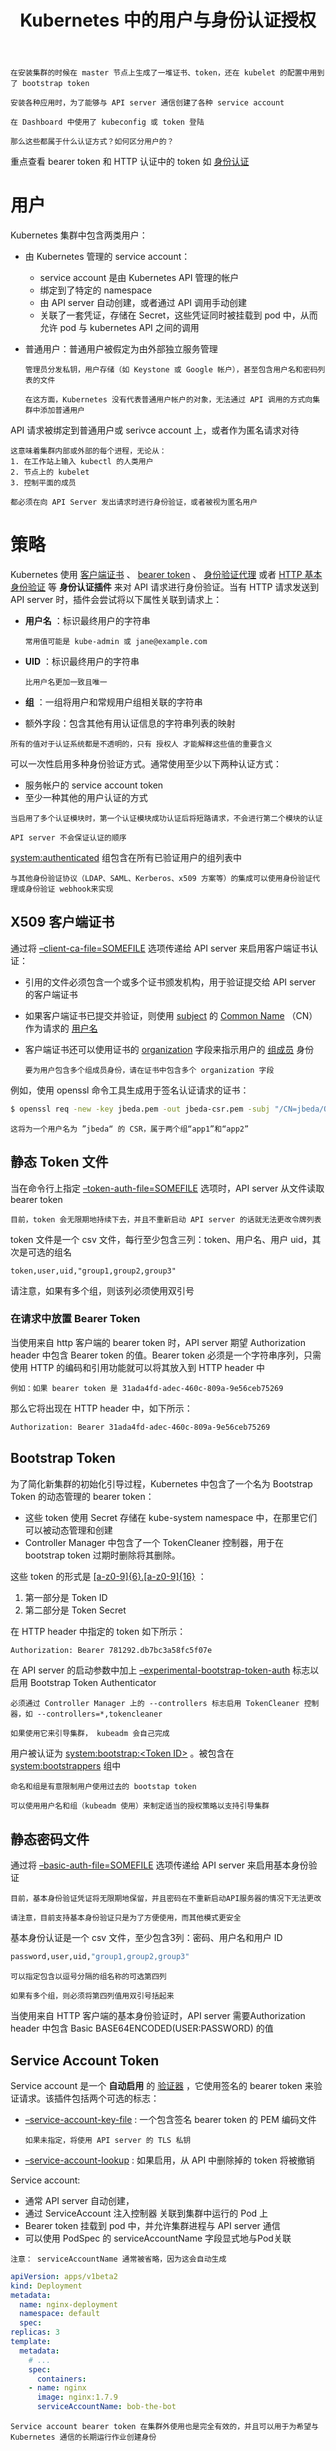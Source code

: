 #+TITLE: Kubernetes 中的用户与身份认证授权
#+HTML_HEAD: <link rel="stylesheet" type="text/css" href="../../css/main.css" />
#+HTML_LINK_UP: authentication.html
#+HTML_LINK_HOME: security.html
#+OPTIONS: num:nil timestamp:nil ^:nil

#+BEGIN_EXAMPLE
  在安装集群的时候在 master 节点上生成了一堆证书、token，还在 kubelet 的配置中用到了 bootstrap token

  安装各种应用时，为了能够与 API server 通信创建了各种 service account

  在 Dashboard 中使用了 kubeconfig 或 token 登陆

  那么这些都属于什么认证方式？如何区分用户的？
#+END_EXAMPLE

重点查看 bearer token 和 HTTP 认证中的 token 如 [[file:authentication.org][身份认证]]
* 用户
  Kubernetes 集群中包含两类用户：
  + 由 Kubernetes 管理的 service account：
    + service account 是由 Kubernetes API 管理的帐户
    + 绑定到了特定的 namespace
    + 由 API server 自动创建，或者通过 API 调用手动创建
    + 关联了一套凭证，存储在 Secret，这些凭证同时被挂载到 pod 中，从而允许 pod 与 kubernetes API 之间的调用 
  + 普通用户：普通用户被假定为由外部独立服务管理
    #+BEGIN_EXAMPLE
      管理员分发私钥，用户存储（如 Keystone 或 Google 帐户），甚至包含用户名和密码列表的文件

      在这方面，Kubernetes 没有代表普通用户帐户的对象，无法通过 API 调用的方式向集群中添加普通用户
    #+END_EXAMPLE


  API 请求被绑定到普通用户或 serivce account 上，或者作为匿名请求对待

  #+BEGIN_EXAMPLE
    这意味着集群内部或外部的每个进程，无论从：
    1. 在工作站上输入 kubectl 的人类用户
    2. 节点上的 kubelet
    3. 控制平面的成员

    都必须在向 API Server 发出请求时进行身份验证，或者被视为匿名用户 
  #+END_EXAMPLE
* 策略
  Kubernetes 使用 _客户端证书_ 、 _bearer token_ 、 _身份验证代理_ 或者 _HTTP 基本身份验证_ 等 *身份认证插件* 来对 API 请求进行身份验证。当有 HTTP 请求发送到 API server 时，插件会尝试将以下属性关联到请求上：
  + *用户名* ：标识最终用户的字符串
    #+BEGIN_EXAMPLE
      常用值可能是 kube-admin 或 jane@example.com
    #+END_EXAMPLE
  + *UID* ：标识最终用户的字符串
    #+BEGIN_EXAMPLE
      比用户名更加一致且唯一
    #+END_EXAMPLE
  + *组* ：一组将用户和常规用户组相关联的字符串
  + 额外字段：包含其他有用认证信息的字符串列表的映射 

  #+BEGIN_EXAMPLE
    所有的值对于认证系统都是不透明的，只有 授权人 才能解释这些值的重要含义
  #+END_EXAMPLE

  可以一次性启用多种身份验证方式。通常使用至少以下两种认证方式：
  + 服务帐户的 service account token
  + 至少一种其他的用户认证的方式

  #+BEGIN_EXAMPLE
    当启用了多个认证模块时，第一个认证模块成功认证后将短路请求，不会进行第二个模块的认证

    API server 不会保证认证的顺序
  #+END_EXAMPLE

  _system:authenticated_ 组包含在所有已验证用户的组列表中 

  #+BEGIN_EXAMPLE
    与其他身份验证协议（LDAP、SAML、Kerberos、x509 方案等）的集成可以使用身份验证代理或身份验证 webhook来实现
  #+END_EXAMPLE
** X509 客户端证书
   通过将 _--client-ca-file=SOMEFILE_ 选项传递给 API server 来启用客户端证书认证：
   + 引用的文件必须包含一个或多个证书颁发机构，用于验证提交给 API server 的客户端证书
   + 如果客户端证书已提交并验证，则使用 _subject_ 的 _Common Name_ （CN）作为请求的 _用户名_ 
   + 客户端证书还可以使用证书的 _organization_ 字段来指示用户的 _组成员_ 身份
     #+BEGIN_EXAMPLE
       要为用户包含多个组成员身份，请在证书中包含多个 organization 字段
     #+END_EXAMPLE

   例如，使用 openssl 命令工具生成用于签名认证请求的证书：
   #+BEGIN_SRC sh 
     $ openssl req -new -key jbeda.pem -out jbeda-csr.pem -subj "/CN=jbeda/O=app1/O=app2"
   #+END_SRC

   #+BEGIN_EXAMPLE
     这将为一个用户名为 ”jbeda“ 的 CSR，属于两个组“app1”和“app2”
   #+END_EXAMPLE
** 静态 Token 文件
   当在命令行上指定 _--token-auth-file=SOMEFILE_ 选项时，API server 从文件读取 bearer token

   #+BEGIN_EXAMPLE
     目前，token 会无限期地持续下去，并且不重新启动 API server 的话就无法更改令牌列表 
   #+END_EXAMPLE

   token 文件是一个 csv 文件，每行至少包含三列：token、用户名、用户 uid，其次是可选的组名
   #+BEGIN_EXAMPLE
     token,user,uid,"group1,group2,group3"
   #+END_EXAMPLE

   请注意，如果有多个组，则该列必须使用双引号
*** 在请求中放置 Bearer Token
    当使用来自 http 客户端的 bearer token 时，API server 期望 Authorization header 中包含 Bearer token 的值。Bearer token 必须是一个字符串序列，只需使用 HTTP 的编码和引用功能就可以将其放入到 HTTP header 中

    #+BEGIN_EXAMPLE
      例如：如果 bearer token 是 31ada4fd-adec-460c-809a-9e56ceb75269
    #+END_EXAMPLE

    那么它将出现在 HTTP header 中，如下所示：

    #+BEGIN_SRC sh 
      Authorization: Bearer 31ada4fd-adec-460c-809a-9e56ceb75269
    #+END_SRC
** Bootstrap Token
   为了简化新集群的初始化引导过程，Kubernetes 中包含了一个名为 Bootstrap Token 的动态管理的 bearer token：
   + 这些 token 使用 Secret 存储在 kube-system namespace 中，在那里它们可以被动态管理和创建
   + Controller Manager 中包含了一个 TokenCleaner 控制器，用于在 bootstrap token 过期时删除将其删除。

   这些 token 的形式是 _[a-z0-9]{6}.[a-z0-9]{16}_ ：
   1. 第一部分是 Token ID
   2. 第二部分是 Token Secret

   在 HTTP header 中指定的 token 如下所示：

   #+BEGIN_SRC sh 
     Authorization: Bearer 781292.db7bc3a58fc5f07e
   #+END_SRC

   在 API server 的启动参数中加上 _--experimental-bootstrap-token-auth_ 标志以启用 Bootstrap Token Authenticator

   #+BEGIN_EXAMPLE
     必须通过 Controller Manager 上的 --controllers 标志启用 TokenCleaner 控制器，如 --controllers=*,tokencleaner

     如果使用它来引导集群， kubeadm 会自己完成
   #+END_EXAMPLE

   用户被认证为 _system:bootstrap:<Token ID>_ 。被包含在 _system:bootstrappers_ 组中

   #+BEGIN_EXAMPLE
     命名和组是有意限制用户使用过去的 bootstap token

     可以使用用户名和组（kubeadm 使用）来制定适当的授权策略以支持引导集群
   #+END_EXAMPLE
** 静态密码文件
   通过将 _--basic-auth-file=SOMEFILE_ 选项传递给 API server 来启用基本身份验证

   #+BEGIN_EXAMPLE
     目前，基本身份验证凭证将无限期地保留，并且密码在不重新启动API服务器的情况下无法更改

     请注意，目前支持基本身份验证只是为了方便使用，而其他模式更安全 
   #+END_EXAMPLE

   基本身份认证是一个 csv 文件，至少包含3列：密码、用户名和用户 ID

   #+BEGIN_SRC sh 
     password,user,uid,"group1,group2,group3"
   #+END_SRC

   #+BEGIN_EXAMPLE
     可以指定包含以逗号分隔的组名称的可选第四列

     如果有多个组，则必须将第四列值用双引号括起来
   #+END_EXAMPLE

   当使用来自 HTTP 客户端的基本身份验证时，API server 需要Authorization header 中包含 Basic BASE64ENCODED(USER:PASSWORD) 的值
** Service Account Token
   Service account 是一个 *自动启用* 的 _验证器_ ，它使用签名的 bearer token 来验证请求。该插件包括两个可选的标志：
   + _--service-account-key-file_ : 一个包含签名 bearer token 的 PEM 编码文件
     #+BEGIN_EXAMPLE
       如果未指定，将使用 API server 的 TLS 私钥
     #+END_EXAMPLE
   + _--service-account-lookup_ : 如果启用，从 API 中删除掉的 token 将被撤销

   Service account:
   + 通常 API server 自动创建，
   + 通过 ServiceAccount 注入控制器 关联到集群中运行的 Pod 上
   + Bearer token 挂载到 pod 中，并允许集群进程与 API server 通信
   + 可以使用 PodSpec 的 serviceAccountName 字段显式地与Pod关联 

   #+BEGIN_EXAMPLE
     注意： serviceAccountName 通常被省略，因为这会自动生成
   #+END_EXAMPLE

   #+BEGIN_SRC yaml 
     apiVersion: apps/v1beta2
     kind: Deployment
     metadata:
       name: nginx-deployment
       namespace: default
       spec:
	 replicas: 3
	 template:
	   metadata:
	     # ...
	     spec:
	       containers:
		 - name: nginx
		   image: nginx:1.7.9
		   serviceAccountName: bob-the-bot
   #+END_SRC

   #+BEGIN_EXAMPLE
     Service account bearer token 在集群外使用也是完全有效的，并且可以用于为希望与 Kubernetes 通信的长期运行作业创建身份
   #+END_EXAMPLE

   要手动创建 service account，只需要使用 _kubectl create serviceaccount_ (NAME) 命令。这将在当前的 namespace 和相关连的 secret 中创建一个 service account:

   #+BEGIN_SRC sh 
     $ kubectl create serviceaccount jenkins
     serviceaccount "jenkins" created
     $ kubectl get serviceaccounts jenkins -o yaml
     apiVersion: v1
     kind: ServiceAccount
     metadata:
     # ...
     secrets:
     - name: jenkins-token-1yvwg
   #+END_SRC

   创建出的 secret 中拥有 API server 的公共 CA 和前面的 JSON Web Token（JWT）:

   #+BEGIN_SRC sh 
     $ kubectl get secret jenkins-token-1yvwg -o yaml
     apiVersion: v1
     data:
     ca.crt: (APISERVER'S CA BASE64 ENCODED)
       namespace: ZGVmYXVsdA==
       token: (BEARER TOKEN BASE64 ENCODED)
     kind: Secret
     metadata:
       # ...
     type: kubernetes.io/service-account-token
   #+END_SRC

   #+BEGIN_EXAMPLE
     注意：所有值是基于 base64 编码的，因为 secret 总是基于 base64 编码
   #+END_EXAMPLE

   经过签名的 JWT 可以用作 bearer token 与给定的 service account 进行身份验证

   #+BEGIN_EXAMPLE
     通常情况下，这些 secret 被挂载到 pod 中，以便对集群内的 API server 进行访问，但也可以从集群外访问
   #+END_EXAMPLE

   Service account 被验证后：
   + 用户名: _system:serviceaccount:(NAMESPACE):(SERVICEACCOUNT)_ 
   + 被指定到组 _system:serviceaccounts_ 和 _system:serviceaccounts:(NAMESPACE)_ 

   #+BEGIN_EXAMPLE
     由于 service account 的 token 存储在 secret 中，所以具有对这些 secret 的读取权限的任何用户都可以作为 service account 进行身份验证

     授予 service account 权限和读取 secret 功能时要谨慎
   #+END_EXAMPLE
** OpenID Connect Token
   #+BEGIN_EXAMPLE
     OpenID Connect 是由 OAuth2 供应商提供的 OAuth2，特别是 Azure Active Directory、Salesforce 和 Google

     对 OAuth2 协议的主要扩展是返回一个称作 ID Token 的格外字段，该 token 是一个 JSON Web Token (JWT) ，有服务器签名，具有众所周知的字段，如用户的电子邮件
   #+END_EXAMPLE

   为了识别用户，认证者使用 OAuth2 token 响应 中的 *id_token* （而不是 access_token）作为 bearer token

   #+ATTR_HTML: image :width 90% 
   [[file:../../pic/kubernetes-oidc-login.jpg]]

   1. 登陆到身份提供商
   2. 身份提供商将提供一个 _access_token_ ，一个 _id_token_ 和一个 _refresh_token_
   3. 当使用 kubectl 时，使用 _--token_ 标志和 *id_token* ，或者直接加入到 _kubeconfig_ 文件中
   4. kubectl 在调用 API server 时将 id_token 置于 HTTP header 中
   5. API server 将通过 *检查* _配置_ 中指定的 _证书_ 来确保 JWT 签名有效
   6. 检查以 *确保* id_token _没有过期_
   7. *确保* 用户已 _授权_
   8. 授权 API server 后向 kubectl 返回结果
   9. kubectl 向用户提供反馈

   #+BEGIN_EXAMPLE
     由于所有需要验证您身份的数据都在 id_token 中，Kubernetes 不需要向身份提供商 “phone home”

     在每个请求都是无状态的模型中，这为认证提供了非常可扩展的解决方案
   #+END_EXAMPLE
   然而它确实提供了一些挑战：
   + Kubernetes 没有 ”web 接口“ 来出发验证进程。没有浏览器或界面来收集凭据
     #+BEGIN_EXAMPLE
       这就是为什么您需要首先认证身份提供商
     #+END_EXAMPLE
   + id_token 无法撤销，就像一个证书，所以它应该是短暂的（只有几分钟）
     #+BEGIN_EXAMPLE
       所以每隔几分钟就得到一个新的令牌是非常烦人的
     #+END_EXAMPLE
   + 没有使用 kubectl proxy 命令或注入 id_token 的反向代理
     #+BEGIN_EXAMPLE
       无法简单地对 Kubernetes dashboard 进行身份验证 
     #+END_EXAMPLE
*** 配置 API Server
    要启用该插件，需要在 API server 中配置如下标志：
    #+CAPTION: API server OIDC 配置
    #+ATTR_HTML: :border 1 :rules all :frame boader
    | 参数                  | 描述                                                                                                                                                                                                        | 示例                                                                                                                                                                                                                                                                                        | 必需 |
    | --oidc-issuer-url     | 允许 API server 发现 _公共签名密钥_ 的 _提供者的 URL_ 。只接受使用 https:// 的方案                                                                                                                          | 通常是提供商的 URL 地址，不包含路径，例如“https://accounts.google.com” 或者 “https://login.salesforce.com" 这个URL 应该指向下面的 .well-known/openid-configuration。如果发现 URL 是 https://accounts.google.com/.well-known/openid-configuration  这个值应该是https://accounts.google.com  | 是   |
    | --oidc-client-id      | 所有的 token 必须为其颁发的 _客户端 ID_                                                                                                                                                                     | kubernetes                                                                                                                                                                                                                                                                                  | 是   |
    | --oidc-username-claim | JWT声明使用的 _用户名_ 。默认情况下，sub 是最终用户的唯一标识符。管理员可以选择其他声明，如email 或 name，具体取决于他们的提供者。不过，email 以外的其他声明将以发行者的 URL 作为前缀，以防止与其他插件命名冲突 | sub                                                                                                                                                                                                                                                                                         | 否   |
    | --oidc-groups-claim   | JWT声明使用的 _用户组_ 。它必须是一个字符串数组                                                                                                                                                      | groups                                                                                                                                                                                                                                                                                      | 否   |
    | --oidc-ca-file        | 用来签名身份提供商的 _网络 CA 证书的路径_ 。默认为主机的根 CA                                                                                                                                               | /etc/kubernetes/ssl/kc-ca.pem                                                                                                                                                                                                                                                               | 否   |

    如果为 --oidc-username-claim 选择了除 email 以外的其他声明，则该值将以 _--oidc-issuer-url_ 作为前缀，以防止与现有 Kubernetes 名称（例如 system:users）冲突

    #+BEGIN_EXAMPLE
      例如，如果提供商网址是 https://accounts.google.com 而用户名声明映射到 jane

      则插件会将用户身份验证为： https://accounts.google.com#jane
    #+END_EXAMPLE

    重要的一点是：API server 不是 OAuth2 客户端，而只能配置为信任单个发行者
    #+BEGIN_EXAMPLE
      这允许使用 Google 等公共提供者，而不必信任第三方发行的凭据

      希望利用多个 OAuth 客户端的管理员应该探索支持 azp（授权方）声明的提供者，这是允许一个客户端代表另一个客户端发放令牌的机制
    #+END_EXAMPLE

    Kubernetes不提供 OpenID Connect 身份提供商

    #+BEGIN_EXAMPLE
      可以使用现有的公共 OpenID Connect 标识提供程序（例如Google 或 其他）

      或者，可以运行自己的身份提供程序，例如 CoreOS dex、Keycloak、CloudFoundry UAA 或 Tremolo Security 的 OpenUnison
    #+END_EXAMPLE

    对于身份提供商能够适用于 Kubernetes，必须满足如下条件：
    1. 支持 OpenID connect 发现，不必是全部
    2. 使用非过时密码在TLS中运行
    3. 拥有 CA 签名证书（即使 CA 不是商业 CA 或自签名）
       #+BEGIN_EXAMPLE
	 有关上述要求3的说明，需要 CA 签名证书：

	 如果部署自己的身份提供商（而不是像 Google 或 Microsoft 之类的云提供商），则必须让自己的身份提供商的 Web 服务器证书由 CA 标志设置为 TRUE 的证书签名，即使是自签名的

	 这是由于 GoLang 的 TLS 客户端实现对证书验证的标准非常严格　
       #+END_EXAMPLE
*** 使用 
**** 选项 1 - OIDC 身份验证器
     oidc 身份验证器将 id_token、refresh_token 和 OIDC client_secret 自动刷新 token。命令范例如下：

     #+BEGIN_EXAMPLE
       kubectl config set-credentials USER_NAME \
	    --auth-provider=oidc \
	    --auth-provider-arg=idp-issuer-url=( issuer url ) \
	    --auth-provider-arg=client-id=( your client id ) \
	    --auth-provider-arg=client-secret=( your client secret ) \
	    --auth-provider-arg=refresh-token=( your refresh token ) \
	    --auth-provider-arg=idp-certificate-authority=( path to your ca certificate ) \
	    --auth-provider-arg=id-token=( your id_token ) \
	    --auth-provider-arg=extra-scopes=( comma separated list of scopes to add to "openid email profile", optional )
     #+END_EXAMPLE
     例如，在向身份提供者进行身份验证之后运行以下命令：

     #+BEGIN_SRC sh 
       $ kubectl config set-credentials mmosley  \
	 --auth-provider=oidc  \
	 --auth-provider-arg=idp-issuer-url=https://oidcidp.tremolo.lan:8443/auth/idp/OidcIdP  \
	 --auth-provider-arg=client-id=kubernetes  \
	 --auth-provider-arg=client-secret=1db158f6-177d-4d9c-8a8b-d36869918ec5  \
	 --auth-provider-arg=refresh-token=q1bKLFOyUiosTfawzA93TzZIDzH2TNa2SMm0zEiPKTUwME6BkEo6Sql5yUWVBSWpKUGphaWpxSVAfekBOZbBhaEW+VlFUeVRGcluyVF5JT4+haZmPsluFoFu5XkpXk5BXqHega4GAXlF+ma+vmYpFcHe5eZR+slBFpZKtQA= \
	 --auth-provider-arg=idp-certificate-authority=/root/ca.pem \
	 --auth-provider-arg=extra-scopes=groups \
	 --auth-provider-arg=id-token=eyJraWQiOiJDTj1vaWRjaWRwLnRyZW1vbG8ubGFuLCBPVT1EZW1vLCBPPVRybWVvbG8gU2VjdXJpdHksIEw9QXJsaW5ndG9uLCBTVD1WaXJnaW5pYSwgQz1VUy1DTj1rdWJlLWNhLTEyMDIxNDc5MjEwMzYwNzMyMTUyIiwiYWxnIjoiUlMyNTYifQ.eyJpc3MiOiJodHRwczovL29pZGNpZHAudHJlbW9sby5sYW46ODQ0My9hdXRoL2lkcC9PaWRjSWRQIiwiYXVkIjoia3ViZXJuZXRlcyIsImV4cCI6MTQ4MzU0OTUxMSwianRpIjoiMm96US15TXdFcHV4WDlHZUhQdy1hZyIsImlhdCI6MTQ4MzU0OTQ1MSwibmJmIjoxNDgzNTQ5MzMxLCJzdWIiOiI0YWViMzdiYS1iNjQ1LTQ4ZmQtYWIzMC0xYTAxZWU0MWUyMTgifQ.w6p4J_6qQ1HzTG9nrEOrubxIMb9K5hzcMPxc9IxPx2K4xO9l-oFiUw93daH3m5pluP6K7eOE6txBuRVfEcpJSwlelsOsW8gb8VJcnzMS9EnZpeA0tW_p-mnkFc3VcfyXuhe5R3G7aa5d8uHv70yJ9Y3-UhjiN9EhpMdfPAoEB9fYKKkJRzF7utTTIPGrSaSU6d2pcpfYKaxIwePzEkT4DfcQthoZdy9ucNvvLoi1DIC-UocFD8HLs8LYKEqSxQvOcvnThbObJ9af71EwmuE21fO5KzMW20KtAeget1gnldOosPtz1G5EwvaQ401-RPQzPGMVBld0_zMCAwZttJ4knw
     #+END_SRC

     将产生下面的配置：

     #+BEGIN_SRC yaml 
	 users:
	   - name: mmosley
	     user:
	       auth-provider:
		 config:
		   client-id: kubernetes
		   client-secret: 1db158f6-177d-4d9c-8a8b-d36869918ec5
		   extra-scopes: groups
		   id-token: eyJraWQiOiJDTj1vaWRjaWRwLnRyZW1vbG8ubGFuLCBPVT1EZW1vLCBPPVRybWVvbG8gU2VjdXJpdHksIEw9QXJsaW5ndG9uLCBTVD1WaXJnaW5pYSwgQz1VUy1DTj1rdWJlLWNhLTEyMDIxNDc5MjEwMzYwNzMyMTUyIiwiYWxnIjoiUlMyNTYifQ.eyJpc3MiOiJodHRwczovL29pZGNpZHAudHJlbW9sby5sYW46ODQ0My9hdXRoL2lkcC9PaWRjSWRQIiwiYXVkIjoia3ViZXJuZXRlcyIsImV4cCI6MTQ4MzU0OTUxMSwianRpIjoiMm96US15TXdFcHV4WDlHZUhQdy1hZyIsImlhdCI6MTQ4MzU0OTQ1MSwibmJmIjoxNDgzNTQ5MzMxLCJzdWIiOiI0YWViMzdiYS1iNjQ1LTQ4ZmQtYWIzMC0xYTAxZWU0MWUyMTgifQ.w6p4J_6qQ1HzTG9nrEOrubxIMb9K5hzcMPxc9IxPx2K4xO9l-oFiUw93daH3m5pluP6K7eOE6txBuRVfEcpJSwlelsOsW8gb8VJcnzMS9EnZpeA0tW_p-mnkFc3VcfyXuhe5R3G7aa5d8uHv70yJ9Y3-UhjiN9EhpMdfPAoEB9fYKKkJRzF7utTTIPGrSaSU6d2pcpfYKaxIwePzEkT4DfcQthoZdy9ucNvvLoi1DIC-UocFD8HLs8LYKEqSxQvOcvnThbObJ9af71EwmuE21fO5KzMW20KtAeget1gnldOosPtz1G5EwvaQ401-RPQzPGMVBld0_zMCAwZttJ4knw
		   idp-certificate-authority: /root/ca.pem
		   idp-issuer-url: https://oidcidp.tremolo.lan:8443/auth/idp/OidcIdP
		   refresh-token: q1bKLFOyUiosTfawzA93TzZIDzH2TNa2SMm0zEiPKTUwME6BkEo6Sql5yUWVBSWpKUGphaWpxSVAfekBOZbBhaEW+VlFUeVRGcluyVF5JT4+haZmPsluFoFu5XkpXk5BXq
		   name: oidc
     #+END_SRC

     一旦 id_token 过期，kubectl 将使用 refresh_token 刷新 id_token，然后在 kube/.config 文件的client_secret 中存储 id_token 的值和refresh_token 的新值
**** 选项 2 - 使用 --token 选项
     可以在 kubectl 命令的 --token 选项中传入 token。简单的拷贝和复制 id_token 到该选项中：

     #+BEGIN_SRC sh 
       $ kubectl --token=eyJhbGciOiJSUzI1NiJ9.eyJpc3MiOiJodHRwczovL21sYi50cmVtb2xvLmxhbjo4MDQzL2F1dGgvaWRwL29pZGMiLCJhdWQiOiJrdWJlcm5ldGVzIiwiZXhwIjoxNDc0NTk2NjY5LCJqdGkiOiI2RDUzNXoxUEpFNjJOR3QxaWVyYm9RIiwiaWF0IjoxNDc0NTk2MzY5LCJuYmYiOjE0NzQ1OTYyNDksInN1YiI6Im13aW5kdSIsInVzZXJfcm9sZSI6WyJ1c2VycyIsIm5ldy1uYW1lc3BhY2Utdmlld2VyIl0sImVtYWlsIjoibXdpbmR1QG5vbW9yZWplZGkuY29tIn0.f2As579n9VNoaKzoF-dOQGmXkFKf1FMyNV0-va_B63jn-_n9LGSCca_6IVMP8pO-Zb4KvRqGyTP0r3HkHxYy5c81AnIh8ijarruczl-TK_yF5akjSTHFZD-0gRzlevBDiH8Q79NAr-ky0P4iIXS8lY9Vnjch5MF74Zx0c3alKJHJUnnpjIACByfF2SCaYzbWFMUNat-K1PaUk5-ujMBG7yYnr95xD-63n8CO8teGUAAEMx6zRjzfhnhbzX-ajwZLGwGUBT4WqjMs70-6a7_8gZmLZb2az1cZynkFRj2BaCkVT3A2RrjeEwZEtGXlMqKJ1_I2ulrOVsYx01_yD35-rw get nodes
     #+END_SRC
** Webhook Token 认证
   Webhook 认证是用来认证 bearer token 的 hook：
   + _--authentication-token-webhook-config-file_ 是一个用来描述如何访问远程 webhook 服务的 kubeconfig 文件
   + _--authentication-token-webhook-cache-ttl_ 缓存身份验证策略的时间。默认为两分钟 

   配置文件使用 kubeconfig 文件格式。文件中的 _user_ 指的是 API server 的 webhook， _clusters_ 是指远程服务。见下面的例子：

   #+BEGIN_SRC yaml 
     # clusters refers to the remote service.
     clusters:
       - name: name-of-remote-authn-service
	 cluster:
	   certificate-authority: /path/to/ca.pem         # CA for verifying the remote service.
	   server: https://authn.example.com/authenticate # URL of remote service to query. Must use 'https'.

	   # users refers to the API server's webhook configuration.
	   users:
	     - name: name-of-api-server
	       user:
		 client-certificate: /path/to/cert.pem # cert for the webhook plugin to use
		 client-key: /path/to/key.pem          # key matching the cert

		 # kubeconfig files require a context. Provide one for the API server.
		 current-context: webhook
		 contexts:
		   - context:
		       cluster: name-of-remote-authn-service
		       user: name-of-api-sever
		       name: webhook
   #+END_SRC

   当客户端尝试使用 bearer token 与API server 进行认证是，认证 webhook 用该 token 的对象 *查询* _远程服务_ 

   #+BEGIN_EXAMPLE
     请注意，webhook API对象与其他 Kubernetes API 对象具有相同的 版本控制兼容性规则

     实现者应该意识到 Beta 对象的宽松兼容性承诺，并检查请求的 “apiVersion” 字段以确保正确的反序列化

     此外，API server 必须启用 authentication.k8s.io/v1beta1 API 扩展组 --runtime config =authentication.k8s.io/v1beta1=true 
   #+END_EXAMPLE

   请求远程服务的body类似下面的格式：

   #+BEGIN_SRC js 
     {
	 "apiVersion": "authentication.k8s.io/v1beta1",
	 "kind": "TokenReview",
	 "spec": {
	     "token": "(BEARERTOKEN)"
	 }
     }
   #+END_SRC

   远程服务将填写请求的 status 字段以指示登录成功。成功验证后的 bearer token 将返回：

   #+BEGIN_SRC js 
     {
	 "apiVersion": "authentication.k8s.io/v1beta1",
	 "kind": "TokenReview",
	 "status": {
	     "authenticated": true,
	     "user": {
		 "username": "janedoe@example.com",
		 "uid": "42",
		 "groups": [
		     "developers",
		     "qa"
		 ],
		 "extra": {
		     "extrafield1": [
			 "extravalue1",
			 "extravalue2"
		     ]
		 }
	     }
	 }
     }
   #+END_SRC

   #+BEGIN_EXAMPLE
     响应主体的 spec 字段被忽略，可以省略
   #+END_EXAMPLE

   未成功的请求将返回：

   #+BEGIN_SRC js 
     {
	 "apiVersion": "authentication.k8s.io/v1beta1",
	 "kind": "TokenReview",
	 "status": {
	     "authenticated": false
	 }
     }
   #+END_SRC

   HTTP状态代码可以用来提供额外的错误上下文 
** 认证代理
   可以配置 API server 从请求 header 的值中识别用户，例如 _X-Remote-User_ 。这样的设计是用来与请求 header 值的验证代理结合使用。
   + --requestheader-username-headers: 必需，大小写敏感。按 header 名称和顺序检查用户标识
     #+BEGIN_EXAMPLE
       包含值的第一个 header 将被作为用户名
     #+END_EXAMPLE
   + --requestheader-group-headers: 可选。大小写敏感。建议为 _X-Remote-Group_ 按 header 名称和顺序检查用户组
     #+BEGIN_EXAMPLE
       所有指定的 header 中的所有值都将作为组名
     #+END_EXAMPLE
   + --requestheader-extra-headers-prefix: 可选，大小写敏感。建议为 _X-Remote-Extra-_  标题前缀可用于查找有关用户的额外信息（通常由配置的授权插件使用）
     #+BEGIN_EXAMPLE
       以任何指定的前缀开头的 header 都会删除前缀，header 名称的其余部分将成为额外的键值，而 header 值则是额外的值 
     #+END_EXAMPLE

   例如下面的配置：
   #+BEGIN_EXAMPLE
     --requestheader-username-headers=X-Remote-User
     --requestheader-group-headers=X-Remote-Group
     --requestheader-extra-headers-prefix=X-Remote-Extra-
   #+END_EXAMPLE

   该请求：

   #+BEGIN_SRC sh 
     GET / HTTP/1.1
     X-Remote-User: fido
     X-Remote-Group: dogs
     X-Remote-Group: dachshunds
     X-Remote-Extra-Scopes: openid
     X-Remote-Extra-Scopes: profile
   #+END_SRC

   将产生如下的用户信息：

   #+BEGIN_SRC yaml 
     name: fido
     groups:
       - dogs
       - dachshunds
       extra:
	 scopes:
	   - openid
	   - profile
   #+END_SRC

   为了防止 header 欺骗，验证代理需要在验证请求 header 之前向 API server 提供 *有效的* _客户端证书_ ，以对照指定的 CA 进行验证：
   + --requestheader-client-ca-file: 必需。PEM 编码的证书包。在检查用户名的请求 header 之前，必须针对指定文件中的证书颁发机构提交并验证有效的客户端证书
   + --requestheader-allowed-names: 可选。Common Name （cn）列表
     + 如果设置了，则在检查用户名的请求 header 之前， 必须提供指定列表中 Common Name（cn）的有效客户端证书
     + 如果为空，则允许使用任何 Common Name 

** Keystone密码
   通过在启动过程中将 _--experimental-keystone-url=<AuthURL>_ 选项传递给 API server 来启用 Keystone 认证：
   + 该插件在 _plugin/pkg/auth/authenticator/password/keystone/keystone.go_ 中实现
   + 目前使用基本身份验证通过用户名和密码验证用户
   + 如果为 Keystone 服务器配置了自签名证书，则在启动 Kubernetes API server 时可能需要设置 --experimental-keystone-ca-file=SOMEFILE 选项
     + 如果设置了该选项，Keystone 服务器的证书将由experimental-keystone-ca-file 中的某个权威机构验证
     + 否则，证书由主机的根证书颁发机构验证 

   #+BEGIN_EXAMPLE
     有关如何使用 keystone 来管理项目和用户的详细信息，请参阅 Keystone 文档 http://docs.openstack.org/developer/keystone/

     请注意，这个插件仍处于试验阶段，正在积极开发之中，并可能在后续版本中进行更改
   #+END_EXAMPLE

* 匿名请求

  启用时，未被其他已配置身份验证方法拒绝的请求将被视为匿名请求，并给予 _system:anonymous_ 的用户名和 _system:unuthenticated_ 的组名 

  #+begin_example
    例如，在配置了令牌认证和启用了匿名访问的服务器上，提供无效的 bearer token 的请求将收到 401 Unauthorized 错误

    提供 bearer token 的请求将被视为匿名请求 
  #+end_example

  如果使用 AlwaysAllow 以外的授权模式，则默认启用匿名访问，并且可以通过将 --anonymous-auth=false选项传递给API服务器来禁用

  #+begin_example
    ABAC 和 RBAC 授权人需要明确授权 system:annoymous 或 system:unauthenticated 组，因此授予对 * 用户或 * 组访问权的传统策略规则不包括匿名用户
  #+end_example

* 用户模拟
  用户可以通过模拟 header 充当另一个用户。该请求会覆盖请求认证的用户信息
  #+begin_example
    例如，管理员可以使用此功能通过暂时模拟其他用户并查看请求是否被拒绝来调试授权策略
  #+end_example

  模拟请求首先认证为请求用户，然后切换到模拟的用户信息。
  1. 用户使用他们的凭证和模拟 header 进行 API 调用
  2. API server 认证用户
  3. API server 确保经过身份验证的用户具有模拟权限
  4. 请求用户的信息被替换为模拟值
  5. 请求被评估，授权作用于模拟的用户信息 

  以下 HTTP header 可用户执行模拟请求：
  + Impersonate-User：充当的用户名
  + Impersonate-Group：作为组名。可以多次使用来设置多个组。可选的
  + Impersonate-Extra-( extra name )：用于将额外字段与用户关联的动态 header。可选 

  一组示例 header：

  #+begin_example
    Impersonate-User: jane.doe@example.com
    Impersonate-Group: developers
    Impersonate-Group: admins
    Impersonate-Extra-dn: cn=jane,ou=engineers,dc=example,dc=com
    Impersonate-Extra-scopes: view
    Impersonate-Extra-scopes: development
  #+end_example

  当使用 kubectl 的 _--as_ 标志来配置 Impersonate-User header 时，可以使用 _--as-group_ 标志来配置 Impersonate-Group header 

  #+begin_src sh 
    $ kubectl drain mynode
    Error from server (Forbidden): User "clark" cannot get nodes at the cluster scope. (get nodes mynode)

    $ kubectl drain mynode --as=superman --as-group=system:masters
    node "mynode" cordoned
    node "mynode" draine
  #+end_src

  #+begin_example
    为模仿用户、组或设置额外字段，模拟用户必须能够对正在模拟的属性的种类（“用户”，“组”等）执行“模拟”动词
  #+end_example

  对于启用了 RBAC 授权插件的集群，以下 ClusterRole 包含设置用户和组模拟 header 所需的规则：

  #+begin_example
    apiVersion: rbac.authorization.k8s.io/v1
    kind: ClusterRole
    metadata:
      name: impersonator
    rules:
    - apiGroups: [""]
      resources: ["users", "groups", "serviceaccounts"]
      verbs: ["impersonate"]
  #+end_example

  额外的字段被评估为资源 “userextras” 的子资源。为了允许用户使用额外字段 “scope” 的模拟 header，应授予用户以下角色：

  #+begin_example
    apiVersion: rbac.authorization.k8s.io/v1
    kind: ClusterRole
    metadata:
      name: scopes-impersonator
    # Can set "Impersonate-Extra-scopes" header.
    - apiGroups: ["authentication.k8s.io"]
      resources: ["userextras/scopes"]
      verbs: ["impersonate"]
  #+end_example

  模拟 header 的可用值可以通过设置 resourceNames 可以使用的资源来限制:

  #+begin_example
    apiVersion: rbac.authorization.k8s.io/v1
    kind: ClusterRole
    metadata:
      name: limited-impersonator
    rules:
    # Can impersonate the user "jane.doe@example.com"
    - apiGroups: [""]
      resources: ["users"]
      verbs: ["impersonate"]
      resourceNames: ["jane.doe@example.com"]

    # Can impersonate the groups "developers" and "admins"
    - apiGroups: [""]
      resources: ["groups"]
    - verbs: ["impersonate"]
      resourceNames: ["developers","admins"]

    # Can impersonate the extras field "scopes" with the values "view" and "development"
    - apiGroups: ["authentication.k8s.io"]
      resources: ["userextras/scopes"]
      verbs: ["impersonate"]
      resourceNames: ["view", "development"]
  #+end_example

  | [[file:best_practise.org][Next：最佳实践]] | [[file:authentication.org][Previous：身份认证]] | [[file:security.org][Home：安全]] |
